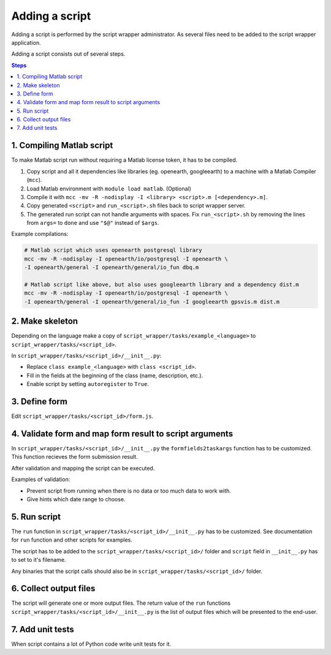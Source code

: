 ===============
Adding a script
===============

Adding a script is performed by the script wrapper administrator. As several files need to be added to the script wrapper application.

Adding a script consists out of several steps.

.. contents:: Steps
    :local:

1. Compiling Matlab script
==========================

To make Matlab script run without requiring a Matlab license token, it has to be compiled.

1. Copy script and all it dependencies like libraries (eg. openearth, googleearth) to a machine with a Matlab Compiler (``mcc``).
2. Load Matlab environment with ``module load matlab``. (Optional)
3. Compile it with ``mcc -mv -R -nodisplay -I <library> <script>.m [<dependency>.m]``.
4. Copy generated ``<script>`` and ``run_<script>.sh`` files back to script wrapper server.
5. The generated run script can not handle arguments with spaces. Fix ``run_<script>.sh`` by removing the lines from ``args=`` to ``done`` and use ``"$@"`` instead of ``$args``.

Example compilations:

.. code-block:: bash

    # Matlab script which uses openearth postgresql library
    mcc -mv -R -nodisplay -I openearth/io/postgresql -I openearth \
    -I openearth/general -I openearth/general/io_fun dbq.m

    # Matlab script like above, but also uses googleearth library and a dependency dist.m
    mcc -mv -R -nodisplay -I openearth/io/postgresql -I openearth \
    -I openearth/general -I openearth/general/io_fun -I googleearth gpsvis.m dist.m

2. Make skeleton
================

Depending on the language make a copy of ``script_wrapper/tasks/example_<language>`` to ``script_wrapper/tasks/<script_id>``.

In ``script_wrapper/tasks/<script_id>/__init__.py``:

* Replace ``class example_<language>`` with ``class <script_id>``.
* Fill in the fields at the beginning of the class (name, description, etc.).
* Enable script by setting ``autoregister`` to ``True``.

3. Define form
==============

Edit ``script_wrapper/tasks/<script_id>/form.js``.

4. Validate form and map form result to script arguments
========================================================

In ``script_wrapper/tasks/<script_id>/__init__.py`` the ``formfields2taskargs`` function has to be customized.
This function recieves the form submission result.

After validation and mapping the script can be executed.

Examples of validation:

* Prevent script from running when there is no data or too much data to work with.
* Give hints which date range to choose.

5. Run script
=============

The ``run`` function in ``script_wrapper/tasks/<script_id>/__init__.py`` has to be customized.
See documentation for ``run`` function and other scripts for examples.

The script has to be added to the ``script_wrapper/tasks/<script_id>/`` folder and ``script`` field in ``__init__.py`` has to set to it's filename.

Any binaries that the script calls should also be in ``script_wrapper/tasks/<script_id>/`` folder.

6. Collect output files
=======================

The script will generate one or more output files.
The return value of the ``run`` functions ``script_wrapper/tasks/<script_id>/__init__.py`` is the list of output files which will be presented to the end-user.

7. Add unit tests
=================

When script contains a lot of Python code write unit tests for it.
